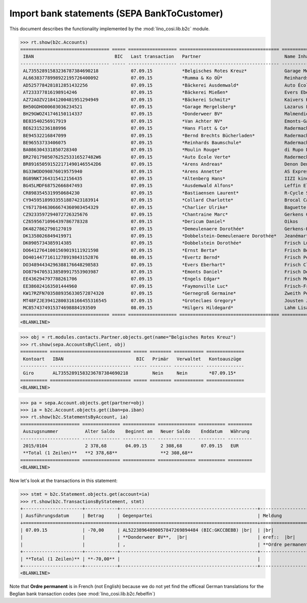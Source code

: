 .. _welfare.specs.b2c:

=============================================
Import bank statements (SEPA  BankToCustomer)
=============================================

This document describes the functionality implemented by the
:mod:`lino_cosi.lib.b2c` module.

..  To test only this document:

    $ python setup.py test -s tests.SpecsTests.test_b2c

    doctest initialization:

    >>> from __future__ import print_function
    >>> import os
    >>> os.environ['DJANGO_SETTINGS_MODULE'] = \
    ...    'lino_welfare.projects.std.settings.doctests'
    >>> from lino.api.doctest import *

    >>> ses = rt.login('rolf')
    >>> translation.activate('de')

.. contents::
   :local:
   :depth: 2


>>> rt.show(b2c.Accounts)
================================= ===== ================== ===================================== ================================ ==================
 IBAN                              BIC   Last transaction   Partner                               Name Inhaber                     Kontobezeichnung
--------------------------------- ----- ------------------ ------------------------------------- -------------------------------- ------------------
 AL73552891583236787384690218            07.09.15           *Belgisches Rotes Kreuz*              Garage Mergelsberg
 AL66383778998922195726400092            07.09.15           *Rumma & Ko OÜ*                       Reinhards Baumschule
 AD5257784281812851432256                07.09.15           *Bäckerei Ausdemwald*                 Auto École Verte
 AT233377816198914246                    07.09.15           *Bäckerei Mießen*                     Evers Eberhart
 AZ72AOZV21841200481951294949            07.09.15           *Bäckerei Schmitz*                    Kaivers Karl
 BH50GDHO00603036234521                  07.09.15           *Garage Mergelsberg*                  Lazarus Line
 BH29GWOZ41746150114337                  07.09.15           *Donderweer BV*                       Malmendier Marc
 BE83540256917919                        07.09.15           *Van Achter NV*                       Emonts-Gast Erna
 BE62315236188996                        07.09.15           *Hans Flott & Co*                     Radermacher Berta
 BE94532216847099                        07.09.15           *Bernd Brechts Bücherladen*           Radermacher Fritz
 BE96553733406075                        07.09.15           *Reinhards Baumschule*                Radermacher Hans
 BA086304331850728340                    07.09.15           *Moulin Rouge*                        di Rupo Didier
 BR2701798507625253316527482W6           07.09.15           *Auto École Verte*                    Radermecker Rik
 BR8916505915221714901465542D6           07.09.15           *Arens Andreas*                       Denon Denis
 BG33WODO90876019575940                  07.09.15           *Arens Annette*                       AS Express Post
 BG89NKTJ64315412156435                  07.09.15           *Altenberg Hans*                      IIZI kindlustusmaakler AS
 BG45LMDF68752666847493                  07.09.15           *Ausdemwald Alfons*                   Leffin Electronics
 CR8983545319950684230                   07.09.15           *Bastiaensen Laurent*                 R-Cycle Sperrgutsortierzentrum
 CY94595189933551887423183914            07.09.15           *Collard Charlotte*                   Brocal Catherine
 CY67178463066674360903454329            07.09.15           *Charlier Ulrike*                     Baguette Stéphanie
 CZ9233597294072726325676                07.09.15           *Chantraine Marc*                     Gerkens Gerd
 CZ6595671096439786778328                07.09.15           *Dericum Daniel*                      Oikos
 DK4827862790127019                      07.09.15           *Demeulenaere Dorothée*               Gerkens-Kasennova
 DK1358026849419971                      07.09.15           *Dobbelstein-Demeulenaere Dorothée*   Jeanémart-Thelen
 DK0905734385914385                      07.09.15           *Dobbelstein Dorothée*                Frisch Ludwig
 DO64127641001569019111921598            07.09.15           *Ernst Berta*                         Frisch Bernd
 DO40144771611278919843152876            08.09.15           *Evertz Bernd*                        Frisch Peter
 DO34894434296388176648298583            07.09.15           *Evers Eberhart*                      Frisch Clara
 DO87947053138589917553903987            07.09.15           *Emonts Daniel*                       Frisch Dennis
 EE436294797788261706                    07.09.15           *Engels Edgar*                        Frisch Melba
 EE386024163501444960                    07.09.15           *Faymonville Luc*                     Frisch-Frogemuth
 KW17RZFN7035889356330572874320          07.09.15           *Gernegroß Germaine*                  Zweith Petra
 MT48FZJE39412800316166455316545         07.09.15           *Groteclaes Gregory*                  Jousten Jan
 MC8574374915374698884193509             08.09.15           *Hilgers Hildegard*                   Lahm Lisa
================================= ===== ================== ===================================== ================================ ==================
<BLANKLINE>

>>> obj = rt.modules.contacts.Partner.objects.get(name="Belgisches Rotes Kreuz")
>>> rt.show(sepa.AccountsByClient, obj)
========== ============================== ===== ======== =========== ==============
 Kontoart   IBAN                           BIC   Primär   Verwaltet   Kontoauszüge
---------- ------------------------------ ----- -------- ----------- --------------
 Giro       AL73552891583236787384690218         Nein     Nein        *07.09.15*
========== ============================== ===== ======== =========== ==============
<BLANKLINE>

>>> pa = sepa.Account.objects.get(partner=obj)
>>> ia = b2c.Account.objects.get(iban=pa.iban)
>>> rt.show(b2c.StatementsByAccount, ia)
====================== ============== ============ ============== ========== =========
 Auszugsnummer          Alter Saldo    Beginnt am   Neuer Saldo    Enddatum   Währung
---------------------- -------------- ------------ -------------- ---------- ---------
 2015/0104              2 378,68       04.09.15     2 308,68       07.09.15   EUR
 **Total (1 Zeilen)**   **2 378,68**                **2 308,68**
====================== ============== ============ ============== ========== =========
<BLANKLINE>

Now let's look at the transactions in this statement:

>>> stmt = b2c.Statement.objects.get(account=ia)
>>> rt.show(b2c.TransactionsByStatement, stmt)
+----------------------+------------+---------------------------------------------------+----------------------------------------------------------------------+
| Ausführungsdatum     | Betrag     | Gegenpartei                                       | Meldung                                                              |
+======================+============+===================================================+======================================================================+
| 07.09.15             | -70,00     | AL52238964890057847269894484 (BIC:GKCCBEBB) |br|  | |br|                                                                 |
|                      |            | **Donderweer BV**,  |br|                          | eref::  |br|                                                         |
|                      |            | ,                                                 | **Ordre permanent** Valuta: **07.09.15** Buchungsdatum: **07.09.15** |
+----------------------+------------+---------------------------------------------------+----------------------------------------------------------------------+
| **Total (1 Zeilen)** | **-70,00** |                                                   |                                                                      |
+----------------------+------------+---------------------------------------------------+----------------------------------------------------------------------+
<BLANKLINE>

Note that **Ordre permanent** is in French (not English) because we do
not yet find the officeal German translations for the Beglian bank
transaction codes (see :mod:`lino_cosi.lib.b2c.febelfin`)

